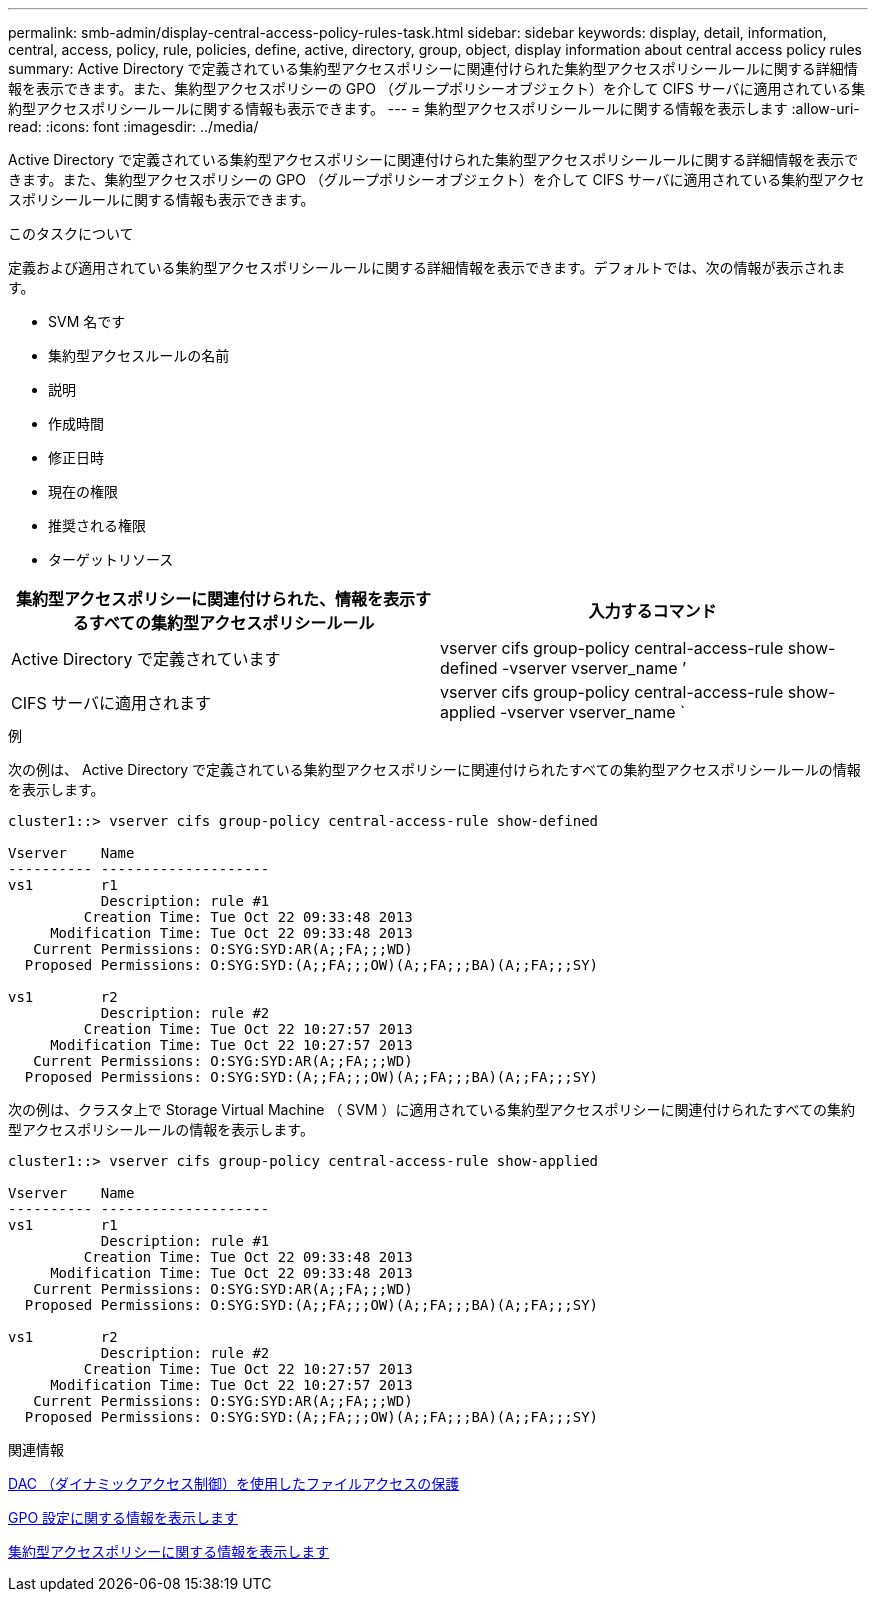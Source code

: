 ---
permalink: smb-admin/display-central-access-policy-rules-task.html 
sidebar: sidebar 
keywords: display, detail, information, central, access, policy, rule, policies, define, active, directory, group, object, display information about central access policy rules 
summary: Active Directory で定義されている集約型アクセスポリシーに関連付けられた集約型アクセスポリシールールに関する詳細情報を表示できます。また、集約型アクセスポリシーの GPO （グループポリシーオブジェクト）を介して CIFS サーバに適用されている集約型アクセスポリシールールに関する情報も表示できます。 
---
= 集約型アクセスポリシールールに関する情報を表示します
:allow-uri-read: 
:icons: font
:imagesdir: ../media/


[role="lead"]
Active Directory で定義されている集約型アクセスポリシーに関連付けられた集約型アクセスポリシールールに関する詳細情報を表示できます。また、集約型アクセスポリシーの GPO （グループポリシーオブジェクト）を介して CIFS サーバに適用されている集約型アクセスポリシールールに関する情報も表示できます。

.このタスクについて
定義および適用されている集約型アクセスポリシールールに関する詳細情報を表示できます。デフォルトでは、次の情報が表示されます。

* SVM 名です
* 集約型アクセスルールの名前
* 説明
* 作成時間
* 修正日時
* 現在の権限
* 推奨される権限
* ターゲットリソース


|===
| 集約型アクセスポリシーに関連付けられた、情報を表示するすべての集約型アクセスポリシールール | 入力するコマンド 


 a| 
Active Directory で定義されています
 a| 
vserver cifs group-policy central-access-rule show-defined -vserver vserver_name ’



 a| 
CIFS サーバに適用されます
 a| 
vserver cifs group-policy central-access-rule show-applied -vserver vserver_name `

|===
.例
次の例は、 Active Directory で定義されている集約型アクセスポリシーに関連付けられたすべての集約型アクセスポリシールールの情報を表示します。

[listing]
----
cluster1::> vserver cifs group-policy central-access-rule show-defined

Vserver    Name
---------- --------------------
vs1        r1
           Description: rule #1
         Creation Time: Tue Oct 22 09:33:48 2013
     Modification Time: Tue Oct 22 09:33:48 2013
   Current Permissions: O:SYG:SYD:AR(A;;FA;;;WD)
  Proposed Permissions: O:SYG:SYD:(A;;FA;;;OW)(A;;FA;;;BA)(A;;FA;;;SY)

vs1        r2
           Description: rule #2
         Creation Time: Tue Oct 22 10:27:57 2013
     Modification Time: Tue Oct 22 10:27:57 2013
   Current Permissions: O:SYG:SYD:AR(A;;FA;;;WD)
  Proposed Permissions: O:SYG:SYD:(A;;FA;;;OW)(A;;FA;;;BA)(A;;FA;;;SY)
----
次の例は、クラスタ上で Storage Virtual Machine （ SVM ）に適用されている集約型アクセスポリシーに関連付けられたすべての集約型アクセスポリシールールの情報を表示します。

[listing]
----
cluster1::> vserver cifs group-policy central-access-rule show-applied

Vserver    Name
---------- --------------------
vs1        r1
           Description: rule #1
         Creation Time: Tue Oct 22 09:33:48 2013
     Modification Time: Tue Oct 22 09:33:48 2013
   Current Permissions: O:SYG:SYD:AR(A;;FA;;;WD)
  Proposed Permissions: O:SYG:SYD:(A;;FA;;;OW)(A;;FA;;;BA)(A;;FA;;;SY)

vs1        r2
           Description: rule #2
         Creation Time: Tue Oct 22 10:27:57 2013
     Modification Time: Tue Oct 22 10:27:57 2013
   Current Permissions: O:SYG:SYD:AR(A;;FA;;;WD)
  Proposed Permissions: O:SYG:SYD:(A;;FA;;;OW)(A;;FA;;;BA)(A;;FA;;;SY)
----
.関連情報
xref:secure-file-access-dynamic-access-control-concept.adoc[DAC （ダイナミックアクセス制御）を使用したファイルアクセスの保護]

xref:display-gpo-config-task.adoc[GPO 設定に関する情報を表示します]

xref:display-central-access-policies-task.adoc[集約型アクセスポリシーに関する情報を表示します]
